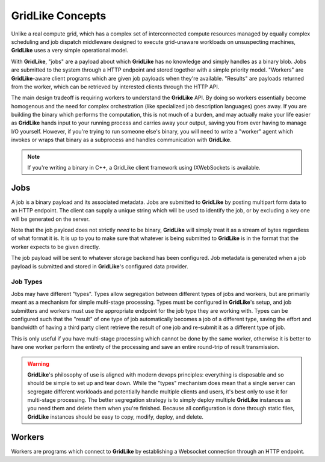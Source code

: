 =================
GridLike Concepts
=================

Unlike a real compute grid, which has a complex set of interconnected compute resources managed by equally complex scheduling and job dispatch middleware designed to execute grid-unaware workloads on unsuspecting machines, **GridLike** uses a very simple operational model.

With **GridLike**, "jobs" are a payload about which **GridLike** has no knowledge and simply handles as a binary blob. Jobs are submitted to the system through a HTTP endpoint and stored together with a simple priority model.  "Workers" are **GridLike**-aware client programs which are given job payloads when they're available. "Results" are payloads returned from the worker, which can be retrieved by interested clients through the HTTP API.

The main design tradeoff is requiring workers to understand the **GridLike** API.  By doing so workers essentially become homogenous and the need for complex orchestration (like specialized job description languages) goes away.  If you are building the binary which performs the computation, this is not much of a burden, and may actually make your life easier as **GridLike** hands input to your running process and carries away your output, saving you from ever having to manage I/O yourself. However, if you're trying to run someone else's binary, you will need to write a "worker" agent which invokes or wraps that binary as a subprocess and handles communication with **GridLike**.

.. note::
    If you're writing a binary in C++, a GridLike client framework using IXWebSockets is available.
   
Jobs
====

A job is a binary payload and its associated metadata.  Jobs are submitted to **GridLike** by posting multipart form data to an HTTP endpoint.  The client can supply a unique string which will be used to identify the job, or by excluding a key one will be generated on the server.

Note that the job payload does not strictly *need* to be binary, **GridLike** will simply treat it as a stream of bytes regardless of what format it is. It is up to you to make sure that whatever is being submitted to **GridLike** is in the format that the worker expects to be given directly.

The job payload will be sent to whatever storage backend has been configured. Job metadata is generated when a job payload is submitted and stored in **GridLike**'s configured data provider.

Job Types
---------

Jobs may have different "types". Types allow segregation between different types of jobs and workers, but are primarily meant as a mechanism for simple multi-stage processing. Types must be configured in **GridLike**'s setup, and job submitters and workers must use the appropriate endpoint for the job type they are working with. Types can be configured such that the "result" of one type of job automatically becomes a job of a different type, saving the effort and bandwidth of having a third party client retrieve the result of one job and re-submit it as a different type of job.

This is only useful if you have multi-stage processing which cannot be done by the same worker, otherwise it is better to have one worker perform the entirety of the processing and save an entire round-trip of result transmission.

.. warning::
    **GridLike**'s philosophy of use is aligned with modern devops principles: everything is disposable and so should be simple to set up and tear down. While the "types" mechanism does mean that a single server can segregate different workloads and potentially handle multiple clients and users, it's best only to use it for multi-stage processing. The better segregation strategy is to simply deploy multiple **GridLike** instances as you need them and delete them when you're finished. Because all configuration is done through static files, **GridLike** instances should be easy to copy, modify, deploy, and delete.

Workers
=======

Workers are programs which connect to **GridLike** by establishing a Websocket connection through an HTTP endpoint.